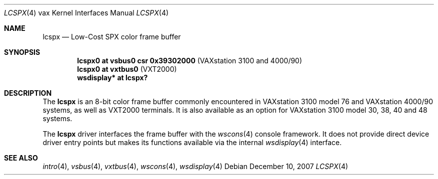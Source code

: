 .\"	$OpenBSD: lcspx.4,v 1.7 2008/03/31 12:43:41 jmc Exp $
.\"
.\" Copyright (c) 2003 Jason L. Wright (jason@thought.net)
.\" All rights reserved.
.\"
.\" Redistribution and use in source and binary forms, with or without
.\" modification, are permitted provided that the following conditions
.\" are met:
.\" 1. Redistributions of source code must retain the above copyright
.\"    notice, this list of conditions and the following disclaimer.
.\" 2. Redistributions in binary form must reproduce the above copyright
.\"    notice, this list of conditions and the following disclaimer in the
.\"    documentation and/or other materials provided with the distribution.
.\"
.\" THIS SOFTWARE IS PROVIDED BY THE AUTHOR ``AS IS'' AND ANY EXPRESS OR
.\" IMPLIED WARRANTIES, INCLUDING, BUT NOT LIMITED TO, THE IMPLIED
.\" WARRANTIES OF MERCHANTABILITY AND FITNESS FOR A PARTICULAR PURPOSE ARE
.\" DISCLAIMED.  IN NO EVENT SHALL THE AUTHOR BE LIABLE FOR ANY DIRECT,
.\" INDIRECT, INCIDENTAL, SPECIAL, EXEMPLARY, OR CONSEQUENTIAL DAMAGES
.\" (INCLUDING, BUT NOT LIMITED TO, PROCUREMENT OF SUBSTITUTE GOODS OR
.\" SERVICES; LOSS OF USE, DATA, OR PROFITS; OR BUSINESS INTERRUPTION)
.\" HOWEVER CAUSED AND ON ANY THEORY OF LIABILITY, WHETHER IN CONTRACT,
.\" STRICT LIABILITY, OR TORT (INCLUDING NEGLIGENCE OR OTHERWISE) ARISING IN
.\" ANY WAY OUT OF THE USE OF THIS SOFTWARE, EVEN IF ADVISED OF THE
.\" POSSIBILITY OF SUCH DAMAGE.
.\"
.Dd $Mdocdate: December 10 2007 $
.Dt LCSPX 4 vax
.Os
.Sh NAME
.Nm lcspx
.Nd Low-Cost SPX color frame buffer
.Sh SYNOPSIS
.Cd "lcspx0 at vsbus0 csr 0x39302000        " Pq "VAXstation 3100 and 4000/90"
.Cd "lcspx0 at vxtbus0                      " Pq "VXT2000"
.Cd "wsdisplay* at lcspx?"
.Sh DESCRIPTION
The
.Nm
is an 8-bit color frame buffer commonly encountered in VAXstation 3100 model 76
and VAXstation 4000/90 systems, as well as VXT2000 terminals.
It is also available as an option for VAXstation 3100 model 30, 38, 40 and 48
systems.
.Pp
The
.Nm
driver interfaces the frame buffer with the
.Xr wscons 4
console framework.
It does not provide direct device driver entry points
but makes its functions available via the internal
.Xr wsdisplay 4
interface.
.Sh SEE ALSO
.Xr intro 4 ,
.Xr vsbus 4 ,
.Xr vxtbus 4 ,
.Xr wscons 4 ,
.Xr wsdisplay 4
